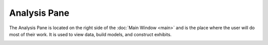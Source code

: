 Analysis Pane
=============

The Analysis Pane is located on the right side of the :doc:`Main Window <main>` and is the place where the user will do most of their work. It is used to view data, build models, and construct exhibits.

.. image:: https://faslr.com/media/analysis_pane.png
